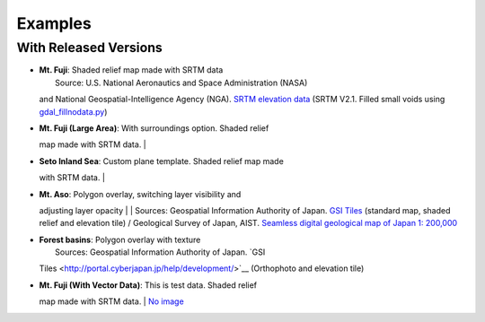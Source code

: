 Examples
========

.. raw:: html

   <!--### Features in Development-->

With Released Versions
~~~~~~~~~~~~~~~~~~~~~~

-  | **Mt. Fuji**: Shaded relief map made with SRTM data
   |  |image - Mt. Fuji|
   |  Source: U.S. National Aeronautics and Space Administration (NASA)
   and National Geospatial-Intelligence Agency (NGA). `SRTM elevation
   data <http://www2.jpl.nasa.gov/srtm/cbanddataproducts.html>`__ (SRTM
   V2.1. Filled small voids using
   `gdal\_fillnodata.py <http://www.gdal.org/gdal_fillnodata.html>`__)

-  | **Mt. Fuji (Large Area)**: With surroundings option. Shaded relief
   map made with SRTM data.
   |  |image - Mt. Fuji (Large Area)|

-  | **Seto Inland Sea**: Custom plane template. Shaded relief map made
   with SRTM data.
   |  |image - Seto Inland Sea|

-  | **Mt. Aso**: Polygon overlay, switching layer visibility and
   adjusting layer opacity
   |  |image - Mt. Aso|
   |  Sources: Geospatial Information Authority of Japan. `GSI
   Tiles <http://portal.cyberjapan.jp/help/development/>`__ (standard
   map, shaded relief and elevation tile) / Geological Survey of Japan,
   AIST. `Seamless digital geological map of Japan 1:
   200,000 <https://gbank.gsj.jp/seamless/>`__ |(CC BY-ND 2.1 JP)|

-  | **Forest basins**: Polygon overlay with texture
   |  |image - Forest basins in Japan|
   |  Sources: Geospatial Information Authority of Japan. `GSI
   Tiles <http://portal.cyberjapan.jp/help/development/>`__ (Orthophoto
   and elevation tile)

-  | **Mt. Fuji (With Vector Data)**: This is test data. Shaded relief
   map made with SRTM data.
   | `No
   image <https://dl.dropboxusercontent.com/u/21526091/qgis-plugins/samples/Qgis2threejsTest/dat-gui.html>`__

.. |image - Mt. Fuji| image:: https://github.com/minorua/Qgis2threejs/wiki/images/mt_fuji.png
   :target: https://dl.dropboxusercontent.com/u/21526091/qgis-plugins/samples/threejs/mt_fuji.html
.. |image - Mt. Fuji (Large Area)| image:: https://github.com/minorua/Qgis2threejs/wiki/images/mt_fujiL.png
   :target: https://dl.dropboxusercontent.com/u/21526091/qgis-plugins/samples/threejs/mt_fujiL.html
.. |image - Seto Inland Sea| image:: https://github.com/minorua/Qgis2threejs/wiki/images/seto_inland_sea.png
   :target: https://dl.dropboxusercontent.com/u/21526091/qgis-plugins/samples/threejs/seto_inland_sea.html
.. |image - Mt. Aso| image:: https://github.com/minorua/Qgis2threejs/wiki/images/mt_aso.png
   :target: https://dl.dropboxusercontent.com/u/21526091/qgis-plugins/samples/aso-zan/aso-zan.html
.. |(CC BY-ND 2.1 JP)| image:: https://github.com/minorua/Qgis2threejs/wiki/images/ccbynd_s.png
   :target: http://creativecommons.org/licenses/by-nd/2.1/jp/
.. |image - Forest basins in Japan| image:: https://github.com/minorua/Qgis2threejs/wiki/images/forest_basin.png
   :target: https://dl.dropboxusercontent.com/u/21526091/qgis-plugins/samples/forest_basin/slope.html
